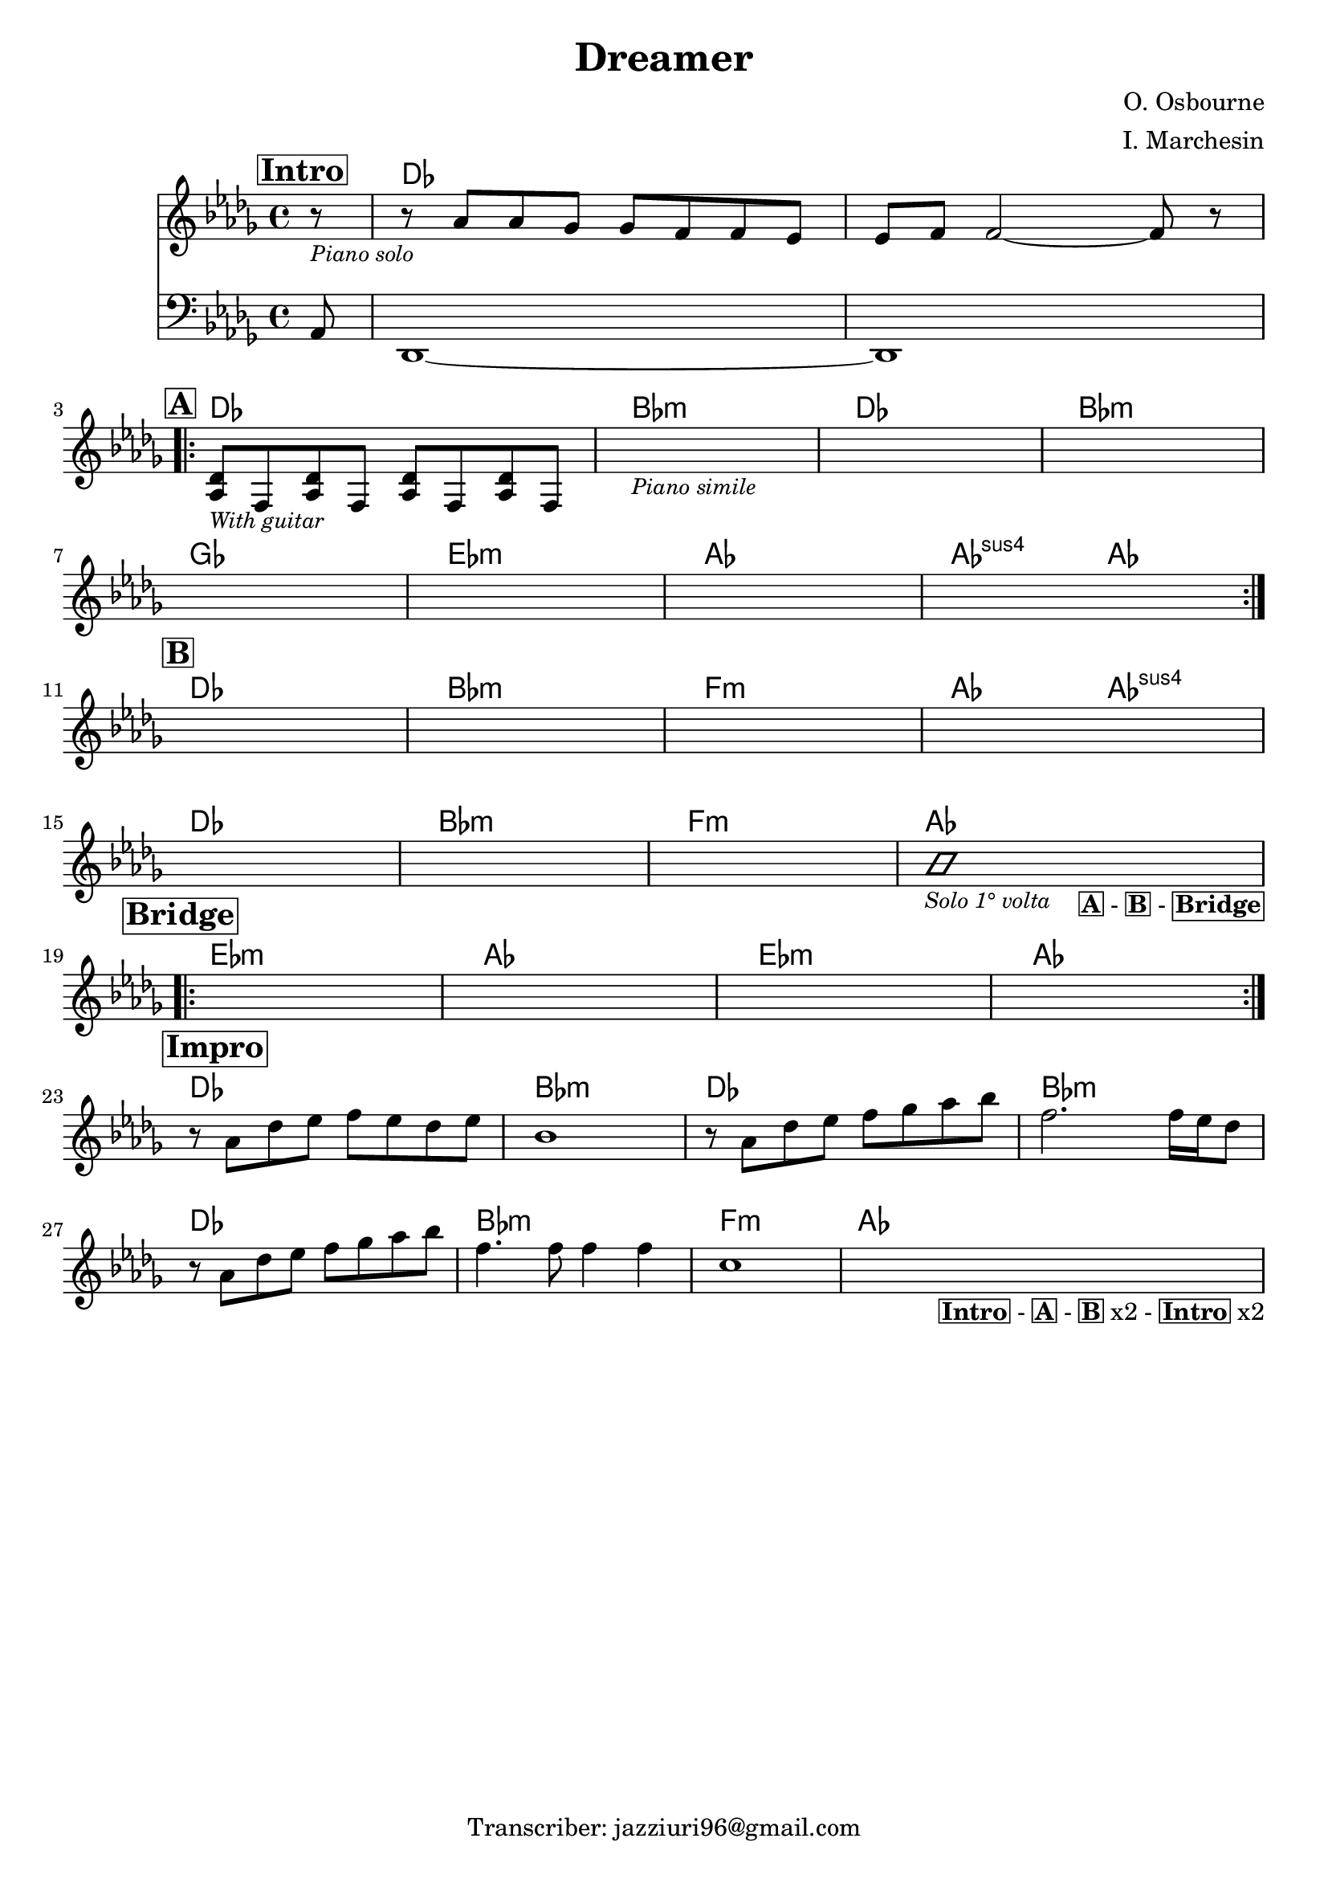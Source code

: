 \header {
  title = "Dreamer"
  composer = "O. Osbourne"
  arranger = "I. Marchesin"
  tagline = "Transcriber: jazziuri96@gmail.com"
}

obbligato =
\relative c'' {
  \clef treble
  \key des \major
  \time 4/4
  \mark \markup {\box \bold "Intro"}
  <<
  { \partial 8 r8_\markup {\small \italic "Piano solo"}
  r aes aes ges ges f f ees
  ees f f2~ f8 r \break
  }
  \new Staff {\clef bass \key des \major
  aes,,8 des,1~
  des}
  >>

  \mark \markup {\box \bold "A"}
  \repeat volta 2 {
  <aes'' des>8_\markup {\small \italic "With guitar"} f <aes des> f <aes des> f <aes des> f
  s1_\markup {\small \italic "Piano simile"}
  s
  s \break
  s
  s
  s
  s \break
  }

  \mark \markup {\box \bold "B"}
  s
  s
  s
  s \break
  s
  s
  s
  <<
  {
    \improvisationOn bes'1_\markup{\small \italic "Solo 1° volta"} \improvisationOff
  }
  \\
  {s2. s4_\markup{\bold \box "A" "-" \bold \box "B" "-" \bold \box "Bridge"} \break}
  >>

  \mark \markup {\box \bold "Bridge"}
  \repeat volta 2 {
  s1
  s
  s
  s \break
  }

  \mark \markup {\box \bold "Impro"}
  r8 aes des ees f ees des ees
  bes1
  r8 aes des ees f ges aes bes
  f2. f16 ees des8 \break
  r8 aes des ees f ges aes bes
  f4. f8 f4 f
  c1
  s2. s4_\markup{\bold \box "Intro" "-" \bold \box "A" "-" \bold \box "B" "x2 -" \bold \box "Intro" "x2"}

}

armonie = 
\chordmode {
  
  %intro
  \partial 8 s8
  des1
  des

  %a
  des
  bes:m
  des
  bes:m
  ges
  ees:m
  aes
  aes2:sus4 aes

  %b
  des1
  bes:m
  f:m
  aes2 aes:sus4
  des1
  bes:m
  f:m
  aes

  %bridge
  ees:m
  aes
  ees:m
  aes

  %impro
  des
  bes:m
  des
  bes:m
  des
  bes:m
  f:m
  aes

}

\score {
  <<
    \new ChordNames {
    \set chordChanges = ##t
    \armonie
    }
    \new Staff \obbligato
  >>
  \layout {}
}
